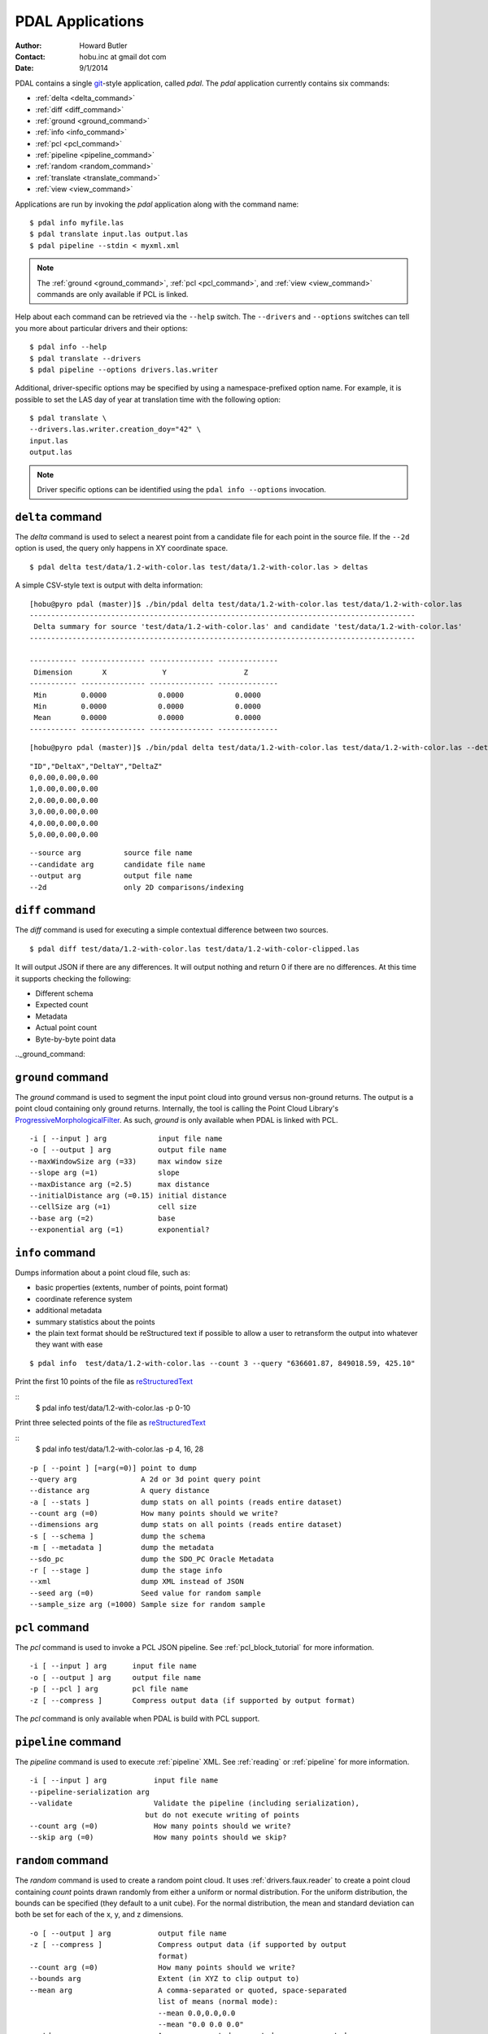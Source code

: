 .. _apps:

******************************************************************************
PDAL Applications
******************************************************************************

:Author: Howard Butler
:Contact: hobu.inc at gmail dot com
:Date: 9/1/2014

PDAL contains a single `git`_-style application, called *pdal*. The `pdal` 
application currently contains six commands:

* :ref:`delta <delta_command>`
* :ref:`diff <diff_command>`
* :ref:`ground <ground_command>`
* :ref:`info <info_command>`
* :ref:`pcl <pcl_command>`
* :ref:`pipeline <pipeline_command>`
* :ref:`random <random_command>`
* :ref:`translate <translate_command>`
* :ref:`view <view_command>`

Applications are run by invoking the *pdal* application along with the 
command name:

::

    $ pdal info myfile.las
    $ pdal translate input.las output.las
    $ pdal pipeline --stdin < myxml.xml

.. note::
    
    The :ref:`ground <ground_command>`, :ref:`pcl <pcl_command>`, and
    :ref:`view <view_command>` commands are only available if PCL is linked.

Help about each command can be retrieved via the ``--help`` switch. 
The ``--drivers`` and ``--options`` switches can tell you more about 
particular drivers and their options:

::

    $ pdal info --help
    $ pdal translate --drivers
    $ pdal pipeline --options drivers.las.writer

Additional, driver-specific options may be specified by using a 
namespace-prefixed option name. For example, it is possible to 
set the LAS day of year at translation time with the following 
option:

::

    $ pdal translate \
    --drivers.las.writer.creation_doy="42" \
    input.las
    output.las

.. note::

        Driver specific options can be identified using the 
        ``pdal info --options`` invocation.
        
.. _`git`: http://git-scm.com/


.. _delta_command:

``delta`` command
------------------------------------------------------------------------------

The *delta* command is used to select a nearest point from a candidate file
for each point in the source file. If the ``--2d`` option is used, the
query only happens in XY coordinate space.

::

    $ pdal delta test/data/1.2-with-color.las test/data/1.2-with-color.las > deltas

A simple CSV-style text is output with delta information:

::

    [hobu@pyro pdal (master)]$ ./bin/pdal delta test/data/1.2-with-color.las test/data/1.2-with-color.las
    ------------------------------------------------------------------------------------------
     Delta summary for source 'test/data/1.2-with-color.las' and candidate 'test/data/1.2-with-color.las'
    ------------------------------------------------------------------------------------------

    ----------- --------------- --------------- --------------
     Dimension       X             Y                  Z
    ----------- --------------- --------------- --------------
     Min        0.0000            0.0000            0.0000
     Min        0.0000            0.0000            0.0000
     Mean       0.0000            0.0000            0.0000
    ----------- --------------- --------------- --------------

::

        [hobu@pyro pdal (master)]$ ./bin/pdal delta test/data/1.2-with-color.las test/data/1.2-with-color.las --detail

::

    "ID","DeltaX","DeltaY","DeltaZ"
    0,0.00,0.00,0.00
    1,0.00,0.00,0.00
    2,0.00,0.00,0.00
    3,0.00,0.00,0.00
    4,0.00,0.00,0.00
    5,0.00,0.00,0.00

::

      --source arg          source file name
      --candidate arg       candidate file name
      --output arg          output file name
      --2d                  only 2D comparisons/indexing


.. _diff_command:

``diff`` command 
------------------------------------------------------------------------------

The *diff* command is used for executing a simple contextual difference 
between two sources. 

::

    $ pdal diff test/data/1.2-with-color.las test/data/1.2-with-color-clipped.las
    
It will output JSON if there are any differences. It will output nothing 
and return 0 if there are no differences. At this time it supports 
checking the following:

* Different schema
* Expected count
* Metadata
* Actual point count
* Byte-by-byte point data


.._ground_command:

``ground`` command
------------------------------------------------------------------------------

The *ground* command is used to segment the input point cloud into ground
versus non-ground returns. The output is a point cloud containing only ground
returns. Internally, the tool is calling the Point Cloud Library's
`ProgressiveMorphologicalFilter`_. As such, *ground* is only available when
PDAL is linked with PCL.

.. _`ProgressiveMorphologicalFilter`: http://pointclouds.org/documentation/tutorials/progressive_morphological_filtering.php#progressive-morphological-filtering.

::

    -i [ --input ] arg            input file name
    -o [ --output ] arg           output file name
    --maxWindowSize arg (=33)     max window size
    --slope arg (=1)              slope
    --maxDistance arg (=2.5)      max distance
    --initialDistance arg (=0.15) initial distance
    --cellSize arg (=1)           cell size
    --base arg (=2)               base
    --exponential arg (=1)        exponential?


.. _info_command:

``info`` command
------------------------------------------------------------------------------

Dumps information about a point cloud file, such as:

* basic properties (extents, number of points, point format)

* coordinate reference system

* additional metadata

* summary statistics about the points

* the plain text format should be reStructured text if possible to allow 
  a user to retransform the output into whatever they want with ease

::

    $ pdal info  test/data/1.2-with-color.las --count 3 --query "636601.87, 849018.59, 425.10"

Print the first 10 points of the file as `reStructuredText`_

::
    $ pdal info test/data/1.2-with-color.las -p 0-10

Print three selected points of the file as `reStructuredText`_

::
    $ pdal info test/data/1.2-with-color.las -p 4, 16, 28


.. _`reStructuredText`: http://docutils.sourceforge.net/docs/user/rst/quickref.html

:: 

    -p [ --point ] [=arg(=0)] point to dump
    --query arg               A 2d or 3d point query point
    --distance arg            A query distance
    -a [ --stats ]            dump stats on all points (reads entire dataset)
    --count arg (=0)          How many points should we write?
    --dimensions arg          dump stats on all points (reads entire dataset)
    -s [ --schema ]           dump the schema
    -m [ --metadata ]         dump the metadata
    --sdo_pc                  dump the SDO_PC Oracle Metadata
    -r [ --stage ]            dump the stage info
    --xml                     dump XML instead of JSON
    --seed arg (=0)           Seed value for random sample
    --sample_size arg (=1000) Sample size for random sample


.. _pcl_command:

``pcl`` command
------------------------------------------------------------------------------

The *pcl* command is used to invoke a PCL JSON pipeline. See
:ref:`pcl_block_tutorial` for more information.

::

    -i [ --input ] arg      input file name
    -o [ --output ] arg     output file name
    -p [ --pcl ] arg        pcl file name
    -z [ --compress ]       Compress output data (if supported by output format)

The *pcl* command is only available when PDAL is build with PCL support.


.. _pipeline_command:

``pipeline`` command
------------------------------------------------------------------------------

The *pipeline* command is used to execute :ref:`pipeline` XML. See :ref:`reading` 
or :ref:`pipeline` for more information.

::

    -i [ --input ] arg           input file name
    --pipeline-serialization arg
    --validate                   Validate the pipeline (including serialization),
                               but do not execute writing of points
    --count arg (=0)             How many points should we write?
    --skip arg (=0)              How many points should we skip?


.. _random_command:

``random`` command
------------------------------------------------------------------------------

The *random* command is used to create a random point cloud. It uses
:ref:`drivers.faux.reader` to create a point cloud containing *count* points
drawn randomly from either a uniform or normal distribution. For the uniform
distribution, the bounds can be specified (they default to a unit cube). For
the normal distribution, the mean and standard deviation can both be set for
each of the x, y, and z dimensions.

::

  -o [ --output ] arg           output file name
  -z [ --compress ]             Compress output data (if supported by output
                                format)
  --count arg (=0)              How many points should we write?
  --bounds arg                  Extent (in XYZ to clip output to)
  --mean arg                    A comma-separated or quoted, space-separated
                                list of means (normal mode):
                                --mean 0.0,0.0,0.0
                                --mean "0.0 0.0 0.0"
  --stdev arg                   A comma-separated or quoted, space-separated
                                list of standard deviations (normal mode):
                                --stdev 0.0,0.0,0.0
                                --stdev "0.0 0.0 0.0"
  --distribution arg (=uniform) Distribution (uniform / normal)


.. _translate_command:

``translate`` command 
------------------------------------------------------------------------------

The *translate* command is used for simple conversion of files based on their 
file extensions. Use the :ref:`pipeline_command` for more significant 
translation operations.

::

    -i [ --input ] arg           input file name
    -o [ --output ] arg          output file name
    --a_srs arg                  Assign input coordinate system (if supported by
                               output format)
    --t_srs arg                  Transform to output coordinate system (if
                               supported by output format)
    -z [ --compress ]            Compress output data (if supported by output
                               format)
    --count arg (=0)             How many points should we write?
    --skip arg (=0)              How many points should we skip?
    --bounds arg                 Extent (in XYZ to clip output to)
    --polygon arg                POLYGON WKT to use for precise crop of data (2d
                               or 3d)
    --scale arg                  A comma-separated or quoted, space-separated
                               list of scales to set on the output file:
                               --scale 0.1,0.1,0.00001
                               --scale "0.1 0.1 0.00001"
    --offset arg                 A comma-separated or quoted, space-separated
                               list of offsets to set on the output file:
                               --offset 0,0,0
                               --offset "1234 5678 91011"
    -m [ --metadata ] [=arg(=1)] Forward metadata (VLRs, header entries, etc)
                               from previous stages

The translate command can be augmented by specifying full-path options at the 
command line invocation. For example, the following invocation will translate 
`1.2-with-color.las` to `output.laz` while doing the following:

* Setting the creation day of year to 42
* Setting the creation year to 2014
* Setting the LAS point format to 1
* Cropping the file with the given polygon

::

    ./bin/pdal translate \
        --drivers.las.writer.creation_doy="42" \
        --drivers.las.writer.creation_year="2014" \
        --drivers.las.writer.format="1" \
        --filters.crop.polygon="POLYGON ((636889.412951239268295 851528.512293258565478 422.7001953125,636899.14233423944097 851475.000686757150106 422.4697265625,636899.14233423944097 851475.000686757150106 422.4697265625,636928.33048324030824 851494.459452757611871 422.5400390625,636928.33048324030824 851494.459452757611871 422.5400390625,636928.33048324030824 851494.459452757611871 422.5400390625,636976.977398241520859 851513.918218758190051 424.150390625,636976.977398241520859 851513.918218758190051 424.150390625,637069.406536744092591 851475.000686757150106 438.7099609375,637132.647526245797053 851445.812537756282836 425.9501953125,637132.647526245797053 851445.812537756282836 425.9501953125,637336.964569251285866 851411.759697255445644 425.8203125,637336.964569251285866 851411.759697255445644 425.8203125,637473.175931254867464 851158.795739248627797 435.6298828125,637589.928527257987298 850711.244121236610226 420.509765625,637244.535430748714134 850511.791769731207751 420.7998046875,636758.066280735656619 850667.461897735483944 434.609375,636539.155163229792379 851056.63721774588339 422.6396484375,636889.412951239268295 851528.512293258565478 422.7001953125))" \
        ./test/data/1.2-with-color.las \
        output.laz

.. _view_command:

``view`` command
------------------------------------------------------------------------------

The *view* command can be used to visualize a point cloud using the
PCLVisualizer. The command takes a single argument, the input file name.

::

    $ pdal view myfile.las

Once the data has been loaded into the viewer, press h or H to display the
help.

::

    | Help:
    -------
              p, P   : switch to a point-based representation
              w, W   : switch to a wireframe-based representation (where available)
              s, S   : switch to a surface-based representation (where available)

              j, J   : take a .PNG snapshot of the current window view
              c, C   : display current camera/window parameters
              f, F   : fly to point mode

              e, E   : exit the interactor
              q, Q   : stop and call VTK's TerminateApp

               +/-   : increment/decrement overall point size
         +/- [+ ALT] : zoom in/out

              g, G   : display scale grid (on/off)
              u, U   : display lookup table (on/off)

        o, O         : switch between perspective/parallel projection (default = perspective)
        r, R [+ ALT] : reset camera [to viewpoint = {0, 0, 0} -> center_{x, y, z}]
        CTRL + s, S  : save camera parameters
        CTRL + r, R  : restore camera parameters

        ALT + s, S   : turn stereo mode on/off
        ALT + f, F   : switch between maximized window mode and original size

              l, L           : list all available geometric and color handlers for the current actor map
        ALT + 0..9 [+ CTRL]  : switch between different geometric handlers (where available)
              0..9 [+ CTRL]  : switch between different color handlers (where available)

        SHIFT + left click   : select a point (start with -use_point_picking)

              x, X   : toggle rubber band selection mode for left mouse button
